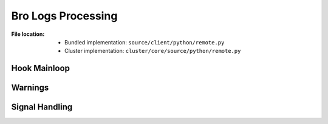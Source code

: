 -------------------
Bro Logs Processing
-------------------

:File location:

   * Bundled implementation: ``source/client/python/remote.py``
   * Cluster implementation: ``cluster/core/source/python/remote.py``

Hook Mainloop
-------------

.. function:: remote.remote_proc()

   A `context`_ for running Python hooks at the background.
   This function starts :func:`~remote.remote` as a new process.

   .. note::

      Before exit, it will send ``SIGUSR1`` signal to the background
      process and wait for the process to exit.

   .. _context: https://docs.python.org/3/library/contextlib.html#contextlib.contextmanager

.. function:: remote.remote()

   Runtime mainloop for Python hooks.

   The function will start as an *indefinite* loop to fetch path to Bro
   logs from :data:`const.QUEUE_LOGS`, and execute registered Python hooks
   on them.

   When :data:`~remote.JOIN` is set to ``True``, the function will break
   from the loop and execute registered Python hooks for *closing*
   (:data:`sites.EXIT`).

   :raises HookWarning: If hook execution failed.

.. function:: hook(log_name: str)

   Wrapper function for running registered Python hooks.

   :param str log_name: Root folder of Bro logs.

.. function:: wrapper_logs(args: Tuple[Callable[[str], Any], str])

   Wrapper function for running registered Python hooks for *processing*
   (:data:`sites.HOOK`).

.. function:: wrapper_func(func: Callable[[], Any])

   Wrapper function for running registered Python hooks for *closing*
   (:data:`sites.EXIT`).

Warnings
--------

.. exception:: remote.HookWarning

   Warns when Python hooks execution failed.

Signal Handling
---------------

.. function:: remote.json(*args, **kwargs)

   Toggle :data:`~remote.JOIN` to ``True``.

   .. note:: This function is registered as handler for ``SIGUSR1```.

.. data:: remote.JOIN
   :value: multiprocessing.Value('B', False)

   Flag to stop mainloop.
